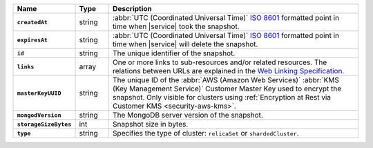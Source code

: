 .. list-table::
   :widths: 10 10 80
   :header-rows: 1
   :stub-columns: 1

   * - Name
     - Type
     - Description

   * - ``createdAt``
     - string
     - :abbr:`UTC (Coordinated Universal Time)` 
       `ISO 8601 <https://en.wikipedia.org/wiki/ISO_8601>`_ formatted
       point in time when |service| took the snapshot.

   * - ``expiresAt``
     - string
     - :abbr:`UTC (Coordinated Universal Time)` 
       `ISO 8601 <https://en.wikipedia.org/wiki/ISO_8601>`_ formatted
       point in time when |service| will delete the snapshot.

   * - ``id``
     - string
     - The unique identifier of the snapshot.

   * - ``links``
     - array
     - One or more links to sub-resources and/or related resources.
       The relations between URLs are explained in the `Web Linking
       Specification <http://tools.ietf.org/html/rfc5988>`_.

   * - ``masterKeyUUID``
     - string
     - The unique ID of the :abbr:`AWS (Amazon Web Services)` 
       :abbr:`KMS (Key Management Service)` Customer Master Key used to 
       encrypt the snapshot. Only visible for clusters using
       :ref:`Encryption at Rest via Customer KMS <security-aws-kms>`.

   * - ``mongodVersion``
     - string
     - The MongoDB server version of the snapshot.

   * - ``storageSizeBytes``
     - int
     - Snapshot size in bytes.
       
   * - ``type``
     - string
     - Specifies the type of cluster: ``relicaSet`` or ``shardedCluster``.
